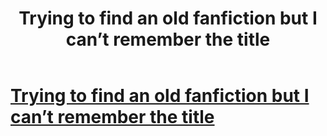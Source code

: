 #+TITLE: Trying to find an old fanfiction but I can’t remember the title

* [[https://www.reddit.com/r/harrypotter/comments/c563er/trying_to_find_an_old_fanfiction_but_i_cant/][Trying to find an old fanfiction but I can’t remember the title]]
:PROPERTIES:
:Author: readcrash
:Score: 1
:DateUnix: 1561543283.0
:DateShort: 2019-Jun-26
:FlairText: What's That Fic?
:END:
